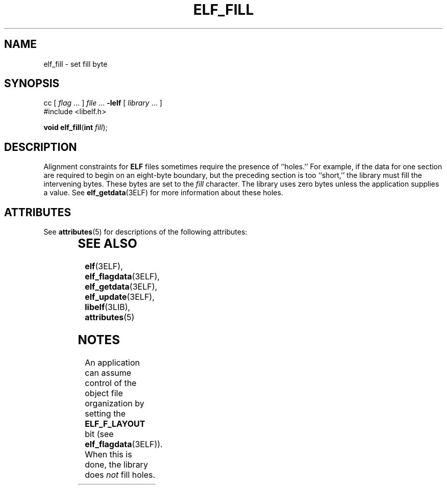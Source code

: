 '\" te
.\"  Copyright 1989 AT&T  Copyright (c) 1996, Sun Microsystems, Inc.  All Rights Reserved
.\" The contents of this file are subject to the terms of the Common Development and Distribution License (the "License").  You may not use this file except in compliance with the License.
.\" You can obtain a copy of the license at usr/src/OPENSOLARIS.LICENSE or http://www.opensolaris.org/os/licensing.  See the License for the specific language governing permissions and limitations under the License.
.\" When distributing Covered Code, include this CDDL HEADER in each file and include the License file at usr/src/OPENSOLARIS.LICENSE.  If applicable, add the following below this CDDL HEADER, with the fields enclosed by brackets "[]" replaced with your own identifying information: Portions Copyright [yyyy] [name of copyright owner]
.TH ELF_FILL 3ELF "Jul 11, 2001"
.SH NAME
elf_fill \- set fill byte
.SH SYNOPSIS
.LP
.nf
cc [ \fIflag\fR ... ] \fIfile\fR ... \fB-lelf\fR [ \fIlibrary\fR ... ]
#include <libelf.h>

\fBvoid\fR \fBelf_fill\fR(\fBint\fR \fIfill\fR);
.fi

.SH DESCRIPTION
.sp
.LP
Alignment constraints for \fBELF\fR files sometimes require the presence of
``holes.'' For example, if the data for one section are required to begin on an
eight-byte boundary, but the preceding section is too ``short,'' the library
must fill the intervening bytes. These bytes are set to the \fIfill\fR
character. The library uses zero bytes unless the application supplies a value.
See \fBelf_getdata\fR(3ELF) for more information about these holes.
.SH ATTRIBUTES
.sp
.LP
See \fBattributes\fR(5) for descriptions of the following attributes:
.sp

.sp
.TS
box;
c | c
l | l .
ATTRIBUTE TYPE	ATTRIBUTE VALUE
_
Interface Stability	Stable
_
MT-Level	MT-Safe
.TE

.SH SEE ALSO
.sp
.LP
\fBelf\fR(3ELF), \fBelf_flagdata\fR(3ELF), \fBelf_getdata\fR(3ELF),
\fBelf_update\fR(3ELF), \fBlibelf\fR(3LIB), \fBattributes\fR(5)
.SH NOTES
.sp
.LP
An application can assume control of the object file organization by setting
the \fBELF_F_LAYOUT\fR bit (see \fBelf_flagdata\fR(3ELF)). When this is done,
the library does \fInot\fR fill holes.
